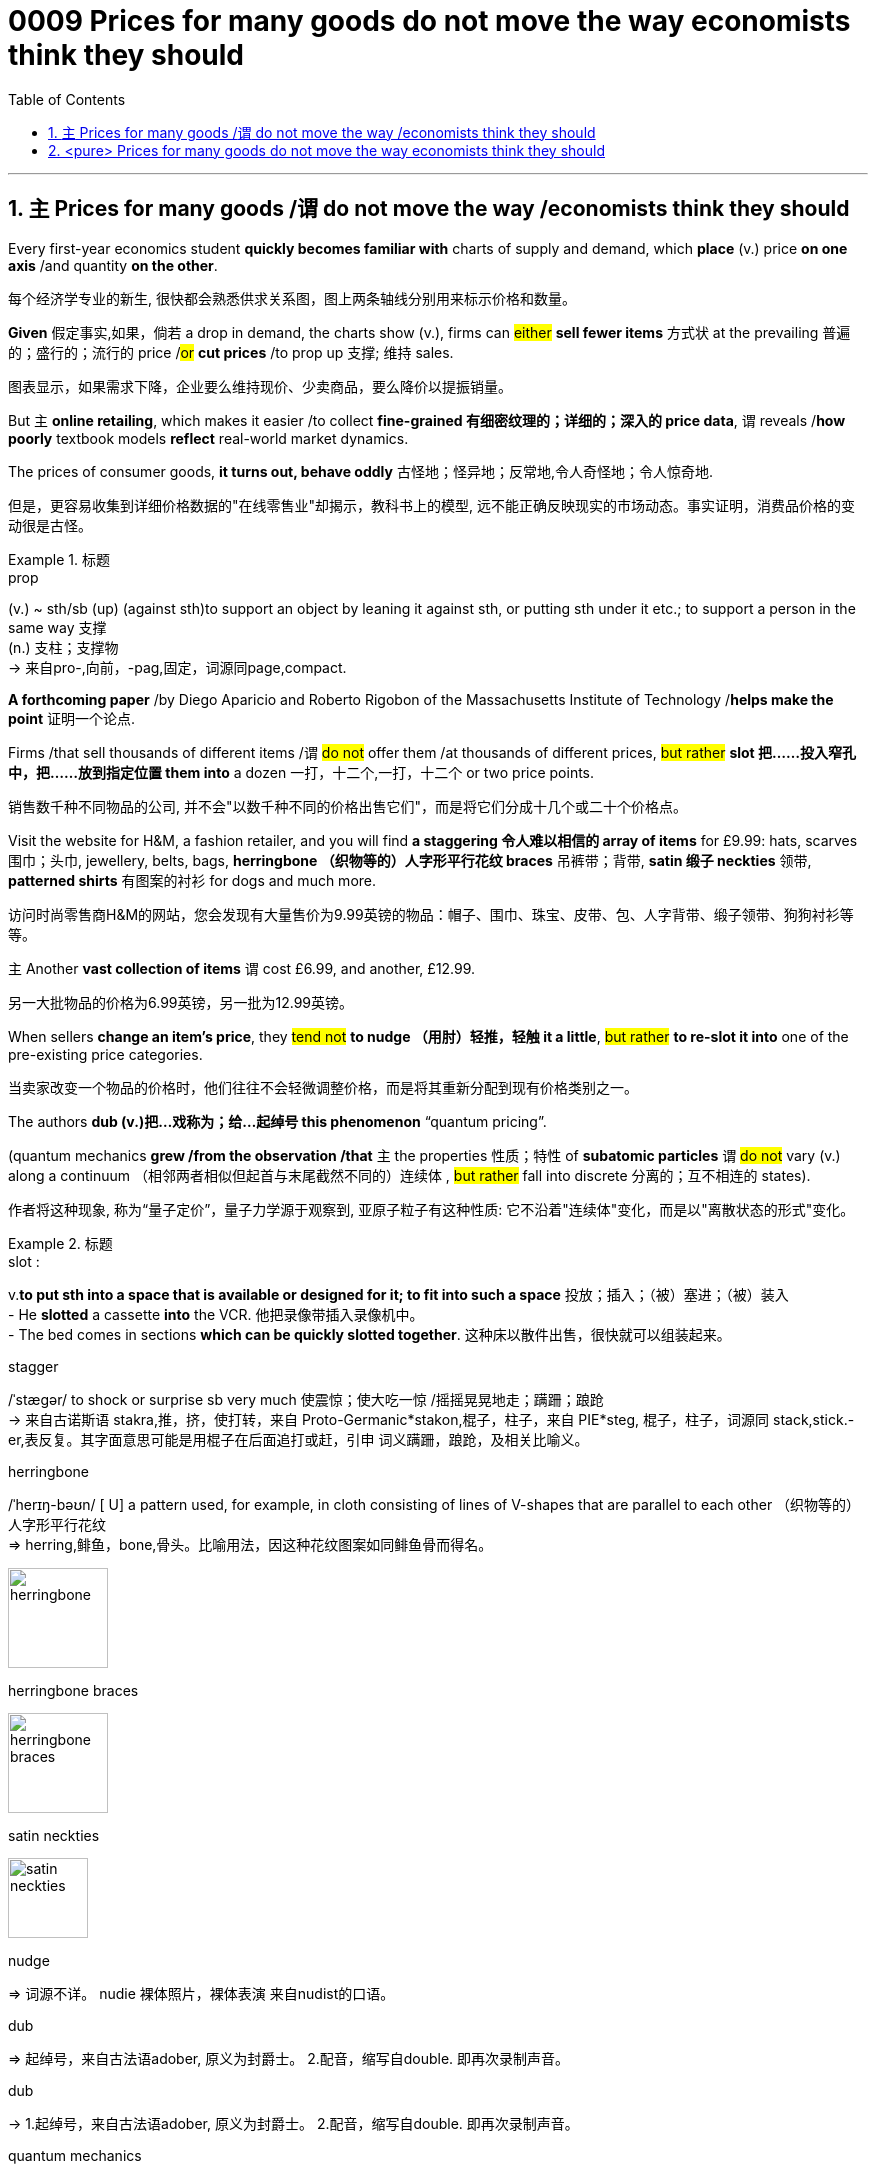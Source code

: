 

= 0009 Prices for many goods do not move the way economists think they should
:toc: left
:toclevels: 3
:sectnums:
:stylesheet: myAdocCss.css


'''


== `主` Prices for many goods /`谓` do not move the way /economists think they should


Every first-year economics student *quickly becomes familiar with* charts of supply and demand, which *place* (v.) price *on one axis* /and quantity *on the other*.

[.my2]
每个经济学专业的新生, 很快都会熟悉供求关系图，图上两条轴线分别用来标示价格和数量。


*Given* 假定事实,如果，倘若 a drop in demand, the charts show (v.), firms can #either# *sell fewer items*  方式状 at the prevailing 普遍的；盛行的；流行的 price /#or# *cut prices* /to prop up 支撑; 维持 sales.

[.my2]
图表显示，如果需求下降，企业要么维持现价、少卖商品，要么降价以提振销量。

But `主` *online retailing*, which makes it easier /to collect *fine-grained 有细密纹理的；详细的；深入的 price data*, `谓` reveals /*how poorly* textbook models *reflect* real-world market dynamics.

The prices of consumer goods, *it turns out, behave oddly* 古怪地；怪异地；反常地,令人奇怪地；令人惊奇地.

[.my2]
但是，更容易收集到详细价格数据的"在线零售业"却揭示，教科书上的模型, 远不能正确反映现实的市场动态。事实证明，消费品价格的变动很是古怪。

[.my1]
.标题
====
.prop
(v.) ~ sth/sb (up) (against sth)to support an object by leaning it against sth, or putting sth under it etc.; to support a person in the same way 支撑 +
(n.) 支柱；支撑物 +
-> 来自pro-,向前，-pag,固定，词源同page,compact.

====


*A forthcoming paper* /by Diego Aparicio and Roberto Rigobon of the Massachusetts Institute of Technology /*helps make the point* 证明一个论点.

Firms /that sell thousands of different items /`谓` #do not# offer them /at thousands of different prices, #but rather# *slot 把……投入窄孔中，把……放到指定位置 them into* a dozen 一打，十二个,一打，十二个 or two price points.

[.my2]
销售数千种不同物品的公司, 并不会"以数千种不同的价格出售它们"，而是将它们分成十几个或二十个价格点。


Visit the website for H&M, a fashion retailer, and you will find *a staggering 令人难以相信的 array of items* for £9.99: hats, scarves 围巾；头巾, jewellery, belts, bags, *herringbone （织物等的）人字形平行花纹 braces* 吊裤带；背带, *satin 缎子 neckties* 领带, *patterned shirts* 有图案的衬衫 for dogs and much more.

[.my2]
访问时尚零售商H&M的网站，您会发现有大量售价为9.99英镑的物品：帽子、围巾、珠宝、皮带、包、人字背带、缎子领带、狗狗衬衫等等。

`主` Another *vast collection of items* `谓` cost £6.99, and another, £12.99.

[.my2]
另一大批物品的价格为6.99英镑，另一批为12.99英镑。

When sellers *change an item’s price*, they #tend not# *to nudge （用肘）轻推，轻触 it a little*, #but rather# *to re-slot it into* one of the pre-existing price categories.

[.my2]
当卖家改变一个物品的价格时，他们往往不会轻微调整价格，而是将其重新分配到现有价格类别之一。


The authors *dub (v.)把…戏称为；给…起绰号 this phenomenon* “quantum pricing”.

(quantum mechanics *grew /from the observation /that* `主` the properties  性质；特性 of *subatomic particles* `谓` #do not# vary (v.) along a continuum （相邻两者相似但起首与末尾截然不同的）连续体 , #but rather# fall into discrete 分离的；互不相连的 states).

[.my2]
作者将这种现象, 称为“量子定价”，量子力学源于观察到, 亚原子粒子有这种性质: 它不沿着"连续体"变化，而是以"离散状态的形式"变化。


[.my1]
.标题
====
.slot :
v.*to put sth into a space that is available or designed for it; to fit into such a space* 投放；插入；（被）塞进；（被）装入 +
- He *slotted* a cassette *into* the VCR. 他把录像带插入录像机中。 +
- The bed comes in sections *which can be quickly slotted together*. 这种床以散件出售，很快就可以组装起来。

.stagger
/ˈstæɡər/ to shock or surprise sb very much 使震惊；使大吃一惊 /摇摇晃晃地走；蹒跚；踉跄 +
-> 来自古诺斯语 stakra,推，挤，使打转，来自 Proto-Germanic*stakon,棍子，柱子，来自 PIE*steg, 棍子，柱子，词源同 stack,stick.-er,表反复。其字面意思可能是用棍子在后面追打或赶，引申 词义蹒跚，踉跄，及相关比喻义。


.herringbone
/ˈherɪŋ-bəʊn/  [ U] a pattern used, for example, in cloth consisting of lines of V-shapes that are parallel to each other （织物等的）人字形平行花纹 +
=> herring,鲱鱼，bone,骨头。比喻用法，因这种花纹图案如同鲱鱼骨而得名。

image:img/herringbone.png[,100px]


.herringbone braces

image:img/herringbone braces.png[,100px]

.satin neckties

image:img/satin neckties.png[,80px]



.nudge
=> 词源不详。 nudie 裸体照片，裸体表演 来自nudist的口语。

.dub
=> 起绰号，来自古法语adober, 原义为封爵士。 2.配音，缩写自double. 即再次录制声音。

.dub
-> 1.起绰号，来自古法语adober, 原义为封爵士。 2.配音，缩写自double. 即再次录制声音。

.quantum mechanics
N the branch of mechanics, *based on the quantum theory* used for interpreting the behaviour of elementary particles and atoms, which do not obey Newtonian mechanics 量子力学

.continuum :
(n.) a series of similar items /in which each is almost the same as the ones next to it /but the last is very different from the first （相邻两者相似但起首与末尾截然不同的）连续体 +
- It is impossible to say *at what point along the continuum* a dialect becomes a separate language. 要说出同一语言的方言差异到什么程度就成为一种别的语言, 是不可能的。

.discrete
=> dis-, 分开，散开。-cret,区分，词源同crisis, critic, discern. 词义与discreet在17世纪前没有区别，后来才赋予不同的词义。

====


`主`  Just *as surprising as* the quantum way /*in which* prices adjust  /`系` is  `表`  *how rarely 罕有；很少 they move at all*.

主 *Retailers*, Messrs Aparicio and Rigobon suggest, 谓 *seem* to design products /to *fit* their preferred 更喜欢,更合意的 *price points*.

[.my2]
与量子式定价一样令人惊讶的是，价格根本就很少变动。阿帕里西奥和里哥本认为，零售商似乎是根据自己喜欢的价格点,来设计产品的。

Given *a big enough shift* /in market conditions, such as *an increase in labour costs*, firms often redesign a product /*to fit the price* /#rather than# *tweak 扭；拧；稍稍调整（机器、系统等） the price*.

They may *make a production process 宾补 less labour-intensive* (a.)劳动密集型的  —  #or# *shave (v.)削减 a bit off* a chocolate bar.

[.my2]
如果出现"劳动力成本增加"等较大的市场变化，企业常常会根据价格, 来重新设计产品，而不是微调价格。他们可能会削减生产过程中的员工数量(即裁员)，或者把巧克力棒(的重量), 稍微刮掉一些。


[.my1]
.标题
====
.shave
(v.)剃（须），刮去（毛发）,（少量地）削减，调低
====



Wages are notoriously 众所周知地，声名狼藉地 sticky 黏（性）的, especially downwards.

[.my2]
工资的粘性之大众所周知，尤其是在向下调整时。

In a world of *low inflation*, 主 the ability /*to trim pay* by raising wages *less than* inflation /系 is *lost (a.)得不到的；无法再找到的；无法再造的 to firms*, with *serious macroeconomic consequences*.

[.my2]
在低通胀的情况下，公司没法用"让工资涨幅低于通胀"的方式, 来削减薪资，这给宏观经济带来了严重后果。

Facing *reduced demand*, `主` firms /that cannot *cut pay /to maintain margins* / while *slashing （用利器）砍，劈,大幅度削减 prices*/ `谓` instead *reduce output* — and *sack (v.)解雇 workers*.

[.my1]
.案例
====
.while slashing prices
chatgpt: +
**这里的 "while slashing prices" 意指企业在削减产量的同时, 降低价格。**在面对需求减少的情况下，企业可能无法通过降低工资, 来保持利润率; 但它们可以通过减少生产, 并降低产品价格, 来尝试刺激销售。这样的做法可能导致企业陷入困境，因为利润减少，同时还可能导致员工裁减。

[.my2]
面对需求减少，那些"无法通过降低薪资, 来保持利润率"的公司, 就只能转而"减产"和"裁员"了。
====

But nimble 灵活的；敏捷的 firms *have other options*: the employment version of /shaving a bit of chocolate from the bar.

[.my2]
但灵活的公司, 还有其他选择，比如把刮掉一点巧克力这个办法, 挪到用工环节上。

Some *cut (v.) costs* /by *boosting output per worker*, often by *driving workers harder*.

[.my2]
一些公司通过"提高人均产量", 来削减成本 — 通常是加大员工的劳动强度。

Tellingly 有效地；显著地 , `主` *growth* in *output per worker* now /`谓` tends (v.) to fall [in booms] /and rise [during busts 经济萧条时期 ], *precisely the opposite 相反的,对面的 of* the pattern 40 years ago, when inflation was high.

[.my2]
很能说明问题的是，现在的人均产量增长, 往往在经济繁荣时下降，在衰退时上升，与40年前通胀高企时的规律正好相反。

Firms can *respond to* market pressures /by *reducing the benefits* available to workers; Asda, a supermarket, recently announced plans /to slash（用利器）砍，劈  British workers’ holiday allowances 津贴；补贴.

[.my2]
公司可以通过减少工人的福利, 来应对市场压力。阿斯达超市（Asda）最近就宣布了削减英国工人"假期津贴"的计划。


Or they can offer workers *more tortuous 含混不清的；冗长费解的 schedules*.

Research published in 2017 suggests that /`主` being able to *vary*(v.) workers’ hours *from week to week* `系`  is worth *at least 20% of* their wages.

[.my2]
或者公司也可以给员工安排更含混不清的工作时间。2017年发表的一项研究表明，如果可以每周调整员工的工作时间，便相当于至少节省了20%的工资支出。

*On the flipside* 另一面；反面, during good times /firms often *opt (v.) to* reward workers with *office perks* （工资之外的）补贴 and *one-off 一次性的；非经常的 bonuses*, rather than pay rises /that cannot easily *be clawed 抓，撕，挠 back* /during downturns.

[.my2]
另一方面，在经济繁荣期，公司往往选择用"办公室福利"和"一次性奖金", 来奖励员工，而不是给他们加薪，因为加好的薪水没法在衰退期轻易再降下来。


[.my1]
.标题
====
.notoriously
/noʊ-ˈtɔːriəsli/

.lost to firms
(ChatGPT 3.5) : 在这句英文中，"lost to firms"的意思是 "对于公司来说不再可用"。这里的"lost"表示某个事物已经不再存在或不再可用，这是一个常用的表达方式。在这个句子中，它表达的是在通货膨胀较低的情况下，通过"表面上提高工资, 但却幅度低于通货膨胀的水平, 来达到实质性的削减工资的目的", 这种手段已经不再可用于公司了。



."Facing reduced demand, firms that cannot cut pay to maintain margins while slashing prices instead reduce output — and sack workers." 在这句英文中, "while" 怎么理解?
(ChatGPT 3.5 的解释): 在这个句子中，*"while" 是一个连词，用于连接两个相对独立的部分。"while" 的意思是"尽管"或者"虽然"，它表示前后两个部分之间的对比或者对立。在这个句子中，它连接了两个相对矛盾的部分："不能削减工资以维持利润，而是要削减价格"和"减少产量并裁员"。*


.slash :
(v.) *to reduce sth by a large amount* 大幅度削减；大大降低 +
=> 来自辅音丛 sl-,砍，劈，分开，比较 slab,slip,slat,slit,slot.引申比喻义削减。 +
- to slash costs/prices/fares, etc. 大幅度降低成本、价格、车费等

.sack
=> 来自拉丁语 saccus,袋子，来自希腊语 sakkos,袋子，来自某闪族语词，比较希伯来语 saq,袋 子。通常指比较大的袋子，引申词义麻袋，购物袋等，后引申比喻义抢劫及现代词义解雇， 开除，卷包袱走人。

.nimble
=> 来自PIE*nem,分开，分配，拿，带，词源同number,numb.引申词义灵活的，敏捷的。

.telling :
(a.) *having a strong or important effect; effective* 强有力的；有明显效果的；显著的 +
-> a telling argument 有力的论据 +
(2) *showing effectively what sb/sth is really like, but often without intending to* 生动的；显露真实面目的，说明问题的（通常并非有意） +
-> The number of homeless people *is a telling comment* on the state of society. 无家可归者的数量是社会状况的生动写照。

.perk
=> 缩写自perquisite,津贴，额外补贴。
====

'''

== <pure> Prices for many goods do not move the way economists think they should



Every first-year economics student quickly becomes familiar with charts of supply and demand, which place price [on one axis] and quantity [on the other]. Given a drop in demand, the charts show, firms can either sell fewer items [at the prevailing price] or cut prices to prop up sales. But online retailing, which makes it easier to collect fine-grained price data, reveals how poorly textbook models reflect real-world market dynamics. The prices of consumer goods, it turns out, behave oddly.



A forthcoming paper by Diego Aparicio and Roberto Rigobon of the Massachusetts Institute of Technology helps make the point. Firms that sell thousands of different items do not offer them at thousands of different prices, but rather slot them into a dozen or two price points. Visit the website for H&M, a fashion retailer, and you will find a staggering array of items for £9.99: hats, scarves, jewellery, belts, bags, herringbone braces, satin neckties, patterned shirts for dogs and much more. Another vast collection of items cost £6.99, and another, £12.99. When sellers change an item’s price, they tend not to nudge it a little, but rather to re-slot it into one of the pre-existing price categories. The authors dub this phenomenon “quantum pricing” (quantum mechanics grew from the observation that the properties of subatomic particles do not vary along a continuum, but rather fall into discrete states).


Just [underline]#as surprising as# the quantum way (in which prices adjust) is {how rarely they move at all}.  Retailers, Messrs Aparicio and Rigobon suggest,  seem to design products to fit their preferred price points. Given a big enough shift in market conditions, such as an increase in labour costs, firms often redesign a product to fit the price rather than tweak the price. They may make a production process less labour-intensive — or [underline]#shave# a bit [underline]#off# a chocolate bar.



Wages are notoriously sticky, especially downwards. In a world of low inflation,  the ability to trim pay [by raising wages less than inflation]  is lost  to firms, with serious macroeconomic consequences. Facing reduced demand, firms (that cannot cut pay to maintain margins while slashing prices) instead reduce output — and sack workers.

But nimble firms have other options: the employment version of shaving a bit of chocolate from the bar. Some cut costs by boosting output per worker, often by driving workers harder. Tellingly, growth in output per worker now tends to fall [in booms] and rise [during busts], precisely the opposite of the pattern 40 years ago, when inflation was high. Firms can respond to market pressures by reducing the benefits available to workers; Asda, a supermarket, recently announced plans to slash British workers’ holiday allowances. Or they can offer workers more tortuous schedules. Research published in 2017 suggests that {being able to vary  workers’ hours [from week to week] is worth at least 20% of their wages}. On the flipside, [during good times] firms often opt to reward workers with office perks and one-off bonuses, rather than pay rises that cannot easily be clawed back during downturns.



'''
